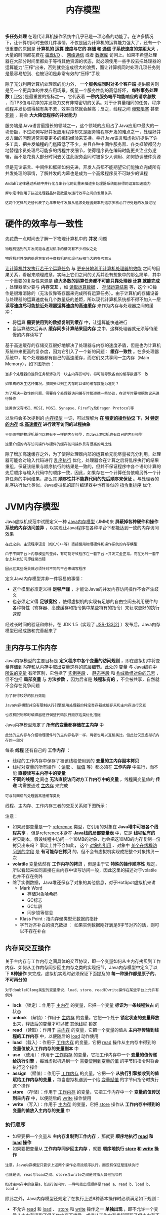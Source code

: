 #+TITLE: 内存模型
#+HTML_HEAD: <link rel="stylesheet" type="text/css" href="css/main.css" />
#+HTML_LINK_UP: jvm_example.html   
#+HTML_LINK_HOME: jvm.html
#+OPTIONS: num:nil timestamp:nil ^:nil


*多任务处理* 在现代计算机操作系统中几乎已是一项必备的功能了。在许多情况下，让计算机同时去做几件事情，不仅是因为计算机的运算能力强大了，还有一个很重要的原因是 *计算机的 _运算_ 速度与它的 _存储_ 和 _通信_ 子系统速度的差距太大* ，大量的时间都花费在 _磁盘I/O_ 、 _网络通信_ 或者 _数据库_ 访问上。如果不希望处理器在大部分时间里都处于等待其他资源的状态，就必须使用一些手段去把处理器的运算能力“压榨”出来，否则就会造成很大的浪费，而让计算机同时处理几项任务则是最容易想到、也被证明是非常有效的“压榨”手段

除了充分利用计算机处理器的能力外， *一个服务端同时对多个客户端* 提供服务则是另一个更具体的并发应用场景。衡量一个服务性能的高低好坏， *每秒事务处理数* ( _TPS_ )是最重要的指标之一，它代表着 *一秒内服务端平均能响应的请求总数* ，而TPS值与程序的并发能力又有非常密切的关系。对于计算量相同的任务，程序线程并发协调得越有条不紊，效率自然就会越高；反之，线程之间 _频繁阻塞_ 甚至 _死锁_ ，将会 *大大降低程序的并发能力* 


服务端是Java语言最擅长的领域之一，这个领域的应用占了Java应用中最大的一块份额，不过如何写好并发应用程序却又是服务端程序开发的难点之一，处理好并发方面的问题通常需要更多的编码经验来支持。幸好Java语言和虚拟机提供了许多工具，把并发编程的门槛降低了不少。并且各种中间件服务器、各类框架都努力地替程序员处理尽可能多的线程并发细节，使得程序员在编码时能更关注业务逻辑，而不是花费大部分时间去关注此服务会同时被多少人调用、如何协调硬件资源

但是无论语言、中间件和框架如何先进，开发人员都不能期望它们能独立完成所有并发处理的事情，了解并发的内幕也是成为一个高级程序员不可缺少的课程

#+BEGIN_EXAMPLE
  Amdahl定律通过系统中并行化与串行化的比重来描述多处理器系统能获得的运算加速能力

  摩尔定律则用于描述处理器晶体管数量与运行效率之间的发展关系

  这两个定律的更替代表了近年来硬件发展从追求处理器频率到追求多核心并行处理的发展过程
#+END_EXAMPLE
* 硬件的效率与一致性
  先花费一点时间去了解一下物理计算机中的 *并发* 问题
  #+BEGIN_EXAMPLE
    物理机遇到的并发问题与虚拟机中的情况有不少相似之处

    物理机对并发的处理方案对于虚拟机的实现也有相当大的参考意义
  #+END_EXAMPLE

  _让计算机并发执行若干个运算任务_ 与 _更充分地利用计算机处理器的效能_ 之间的因果关系，看起来顺理成章，实际上它们之间的关系并没有想象中的那么简单，其中一个重要的复杂性来源是 *绝大多数的运算任务都不可能只靠处理器 _计算_ 就能完成* ，处理器至少要与 *内存交互* ，如 _读取运算数据_ 、 _存储运算结果_ 等，这个I/O操作是很难消除的（无法仅靠寄存器来完成所有运算任务）。由于计算机的存储设备与处理器的运算速度有几个数量级的差距，所以现代计算机系统都不得不加入一层 *读写速度尽可能接近处理器运算速度的高速缓存* 来作为内存与处理器之间的缓冲：
  + 将运算 *需要使用到的数据复制到缓存* 中，让运算能快速进行
  + 当运算结束后再从 *缓存同步计算结果回内存* 之中，这样处理器就无须等待缓慢的内存读写了 

  基于高速缓存的存储交互很好地解决了处理器与内存的速度矛盾，但是也为计算机系统带来更高的复杂度，因为它引入了一个新的问题： *缓存一致性* 。在多处理器系统中，每个处理器都有自己的高速缓存，而它们又共享同一主内存（Main Memory），如下图所示：

  #+ATTR_HTML: image :width 50% 
  [[file:pic/cache_coherence.png]] 

  #+BEGIN_EXAMPLE
    当多个处理器的运算任务都涉及同一块主内存区域时，将可能导致各自的缓存数据不一致

    如果真的发生这种情况，那同步回到主内存时以谁的缓存数据为准呢？

    为了解决一致性的问题，需要各个处理器访问缓存时都遵循一些协议，在读写时要根据协议来进行操作

    这类协议有MSI、MESI、MOSI、Synapse、Firefly及Dragon Protocol等
  #+END_EXAMPLE
  以后将会多次提到的 _内存模型_ 一词，可以理解为 *在 _特定的操作协议_ 下，对 _特定的内存_ 或 _高速缓存_ 进行读写访问的过程抽象* 
  #+BEGIN_EXAMPLE
    不同架构的物理机器可以拥有不一样的内存模型，而Java虚拟机也有自己的内存模型

    这里介绍的内存访问操作与硬件的缓存访问操作具有很高的可比性
  #+END_EXAMPLE

  除了增加高速缓存之外，为了使得处理器内部的运算单元能尽量被充分利用，处理器可能会对输入代码进行 _乱序执行_ 优化，处理器会在计算之后将乱序执行的结果重组，保证该结果与顺序执行的结果是一致的，但并不保证程序中各个语句计算的先后顺序与输入代码中的顺序一致，因此，如果存在一个计算任务依赖另外一个计算任务的中间结果，那么其 *顺序性并不能靠代码的先后顺序来保证* 。与处理器的乱序执行优化类似，Java虚拟机的即时编译器中也有类似的 _指令重排序_ 优化
* JVM内存模型
  Java虚拟机规范中试图定义一种 _Java内存模型_ (JMM)来 *屏蔽掉各种硬件和操作系统的内存访问差异* ，以实现让Java程序在各种平台下都能达到一致的内存访问效果
  #+BEGIN_EXAMPLE
    在此之前，主流程序语言（如C/C++等）直接使用物理硬件和操作系统的内存模型

    由于不同平台上内存模型的差异，有可能导致程序在一套平台上并发完全正常，而在另外一套平台上并发访问却经常出错

    因此在某些场景就必须针对不同的平台来编写程序
  #+END_EXAMPLE

  定义Java内存模型并非一件容易的事情：
  + 这个模型必须定义得 *足够严谨* ，才能让Java的并发内存访问操作不会产生歧义
  + 也必须定义得 *足够宽松* ，使得虚拟机的实现有足够的自由空间去利用硬件的各种特性（寄存器、高速缓存和指令集中某些特有的指令）来获取更好的执行速度

  经过长时间的验证和修补，在 JDK 1.5（实现了 _JSR-133[2]_ ）发布后，Java内存模型已经成熟和完善起来了
** 主内存与工作内存 
   Java内存模型的主要目标是 *定义程序中各个变量的访问规则* ，即在虚拟机中将变量存储到内存和从内存中取出变量这样的底层细节。此处的 _变量_ 与 _Java编程中所说的变量_ 有所区别，它包括了 _实例字段_ 、 _静态字段_ 和 _构成数组对象的元素_ ，但不包括 *局部变量* 与 *方法参数* ，因为后者是 *线程私有的* ，不会被共享，自然就不会存在竞争问题
   #+BEGIN_EXAMPLE
     为了获得较好的执行效能

     Java内存模型并没有限制执行引擎使用处理器的特定寄存器或缓存来和主内存进行交互

     也没有限制即时编译器进行调整代码执行顺序这类优化措施
   #+END_EXAMPLE

   Java内存模型规定了 *所有的变量都存储在主内存* 中
   #+BEGIN_EXAMPLE
     此处的主内存与介绍物理硬件时的主内存名字一样，两者也可以互相类比，但此处仅是虚拟机内存的一部分
   #+END_EXAMPLE

   每条 *线程* 还有自己的 *工作内存* ：
   + 线程的工作内存中保存了被该线程使用到的 *变量的主内存副本拷贝*
   + 线程对变量的所有操作（ _读取_ 、 _赋值_ 等）都必须在 *工作内存* 中进行，而不能 *直接读写主内存中的变量*
   + *不同的线程* 之间也 *无法直接访问对方工作内存中的变量* ，线程间变量值的 *传递* 均需要通过 _主内存_ 来完成
   #+BEGIN_EXAMPLE
     可与前面讲的处理器高速缓存类比
   #+END_EXAMPLE

   线程、主内存、工作内存三者的交互关系如下图所示：
   #+ATTR_HTML: image :width 50% 
   [[file:pic/working_memory.png]] 


   注意：
   + 如果局部变量是一个 _reference_ 类型，它引用的对象在 *Java堆中可被各个线程共享* ，但是reference本身在 *Java栈的局部变量表* 中，它是 *线程私有的*
   + 拷贝副本，假设线程中访问一个10MB的对象，也会把这10MB的内存复制一份拷贝出来吗？ 事实上并不会如此， 这个 _对象的引用_ 、对象中 _某个在线程访问到的字段_ 是 *有可能存在拷贝* 的，但不会有虚拟机实现成把整个对象拷贝一次
   + *volatile* 变量依然有 *工作内存的拷贝* ，但是由于它 *特殊的操作顺序性* 规定，所以看起来如同直接在主内存中读写访问一般，因此这里的描述对于volatile也并不存在例外
   + 除了实例数据，Java堆还保存了对象的其他信息，对于HotSpot虚拟机来讲 
     + Mark Word
       + 存储对象哈希码
       + GC标志
       + GC年龄
       + 同步锁等信息
     + Klass Point : 指向存储类型元数据的指针
     + 字节对齐补白的填充数据 ： 如果实例数据刚好满足8字节对齐的话，则可以不存在补白
** 内存间交互操作
   关于主内存与工作内存之间具体的交互协议，即一个变量如何从主内存拷贝到工作内存、如何从工作内存同步回主内存之类的实现细节，Java内存模型中定义了以下 *8种操作* 来完成，虚拟机实现时必须保证下面提及的 *每一种操作都是原子的、不可再分的* 
   #+BEGIN_EXAMPLE
     对于double和long类型的变量来说，load、store、read和write操作在某些平台上允许有例外
   #+END_EXAMPLE
   + *lock* （锁定）：作用于 _主内存_ 的变量，它把一个变量 *标识为一条线程独占* 的状态
   + *unlock* （解锁）：作用于 _主内存_ 的变量，它把一个处于 *锁定状态的变量释放* 出来，释放后的变量才可以被 _其他线程_ 锁定
   + *read* （读取）：作用于 _主内存_ 的变量，它把一个变量的值从 *主内存传输到线程的工作内存* 中，以便随后的 _load_ 动作使用
   + *load* （载入）：作用于 _工作内存_ 的变量，它把 _read_ 操作从主内存中得到的 *变量值放入工作内存的变量副本* 中
   +  *use* （使用）：作用于 _工作内存_ 的变量，它把工作内存中一个 *变量的值传递给执行引擎* ，每当虚拟机遇到一个 _需要使用到变量的值_ 的字节码指令时将会执行这个操作
   + *assign* （赋值）：作用于 _工作内存_ 的变量，它把一个 *从执行引擎接收到的值赋给工作内存的变量* ，每当虚拟机遇到一个给 _变量赋值_ 的字节码指令时执行这个操作
   + *store* （存储）：作用于 _工作内存_ 的变量，它把工作内存中一个 *变量的值传送到主内存* 中，以便随后的 _write_ 操作使用
   + *write* （写入）：作用于 _主内存_ 的变量，它把 _store_ 操作从 *工作内存中得到的变量的值放入主内存的变量* 中

*** 执行顺序
    + 如果要把一个变量从 *主内存复制到工作内存* ，那就要 *顺序地执行 _read_ 和 _load_ 操作*
    + 如果要把变量从 *工作内存同步回主内存* ，就要 *顺序地执行 _store_ 和 _write_ 操作* 

    #+BEGIN_EXAMPLE
      注意，Java内存模型只要求上述两个操作必须按顺序执行，而没有保证是连续执行

      也就是说，read与load之间、store与write之间是可插入其他指令的

      如对主内存中的变量a、b进行访问时，一种可能出现顺序是read a、read b、load b、load a
    #+END_EXAMPLE

    除此之外，Java内存模型还规定了在执行上述8种基本操作时必须满足如下规则：
    + 不允许 _read_ 和 _load_ 、 _store_ 和 _write_ 操作之一 *单独出现* ，即不允许一个变量从主内存读取了但工作内存不接受，或者从工作内存发起回写了但主内存不接受的情况出现
    + 不允许一个线程丢弃它的最近的assign操作，即变量在 *工作内存中改变了之后必须把该变化同步回主内存*
    + 不允许一个线程无原因地， *没有发生过任何 _assign_ 操作* ，把数据从线程的 *工作内存同步回主内存中*
    + 一个 *新的变量只能在主内存中诞生* ，不允许在工作内存中直接使用一个 *未被初始化* （ _load_ 或 _assign_ ）的变量，换句话说，就是 *对一个变量实施 _use_ 、 _store_ 操作之前，必须先执行过了 _assign_ 和 _load_ 操作*
    + 一个变量在 *同一个时刻只允许 _一条线程_ 对其进行 _lock_ 操作* 
      + 但 _lock_ 操作可以被 _同一条线程_  *重复执行多次* ，多次执行 lock 后，只有 *执行相同次数的 _unlock_ 操作* ，变量才会被解锁
      + 如果对一个变量执行 _lock_ 操作，那将会 *清空工作内存中此变量的值* ，在 _执行引擎_ 使用这个变量前，需要 *重新执行 _load_ 或 _assign_ 操作* 初始化变量的值
    + 如果一个变量 *事先没有被 _lock_ 操作锁定* ，那就 *不允许对它执行 _unlock_ 操作* ，也 *不允许去 unlock 一个 _被其他线程_ 锁定* 住的变量
      + 对一个变量执行 _unlock_ 操作之前，必须 *先把此变量同步回主内存中* ，也就是执行 _store_ 、 _write_ 操作

    #+BEGIN_EXAMPLE
       基于理解难度和严谨性考虑，最新的JSR-133文档中，已经放弃采用这8种操作去定义Java内存模型的访问协议了

      仅是描述方式改变了，Java内存模型并没有改变
    #+END_EXAMPLE

** volatile型变量的特殊规则
   关键字 *volatile* 可以说是Java虚拟机提供的 *最轻量级的同步机制* 

   #+BEGIN_EXAMPLE
     volatile 并不容易完全被正确、完整地理解，以至于许多程序员都习惯不去使用它，遇到需要处理多线程数据竞争问题的时候一律使用 synchronized 来进行同步

     了解volatile变量的语义对后面了解多线程操作的其他特性很有意义

     Java内存模型对volatile专门定义了一些特殊的访问规则，在介绍这些比较拗口的规则定义之前，先用不那么正式但通俗易懂的语言来介绍一下这个关键字的作用
   #+END_EXAMPLE

*** 可见性
    当一个变量定义为 *volatile* 之后，它将保证此变量对所有线程的 *可见性* ，这里的 _可见性_ 是指 *当一条线程修改了这个变量的值，新值对于其他线程来说是可以立即得知的* 。而普通变量不能做到这一点，普通变量的值在线程间传递均需要通过主内存来完成

    #+BEGIN_EXAMPLE
      例如，线程A修改一个普通变量的值，然后向主内存进行回写

      另外一条线程B在线程A回写完成了之后再从主内存进行读取操作，新变量值才会对线程B可见
    #+END_EXAMPLE

    关于volatile变量的可见性，经常会被开发人员误解，认为以下描述成立：“volatile变量对所有线程是立即可见的，对volatile变量所有的写操作都能立刻反应到其他线程之中，换句话说，volatile变量在各个线程中是一致的，所以基于volatile变量的运算在并发下是安全的”。这句话的论据部分并没有错，但是其论据并不能得出 *基于volatile变量的运算在并发下是安全的* 这个结论。volatile变量在 _各个线程的工作内存中不存在一致性问题_ （在各个线程的工作内存中，volatile变量也可以存在不一致的情况，但由于每次使用之前都要先刷新，执行引擎看不到不一致的情况，因此可以认为不存在一致性问题），但是Java里面的 *运算并非原子操作* ，导致 *volatile变量的运算在并发下一样是不安全的* ，可以通过一段简单的演示来说明原因，请看下面代码：

    #+BEGIN_SRC java
  class VolatileTest {

	  private static volatile int race = 0;

	  private static void increase() {
		  race++;
	  }

	  private static final int THREADS_COUNT = 20;

	  public static void main(String[] args) {
		  Thread[] threads = new Thread[THREADS_COUNT];
		  for (int i = 0; i < THREADS_COUNT; i++) {
			  threads[i] = new Thread(() -> {
					  for (int i1 = 0; i1 < 10000; i1++) {
						  increase();
					  }
			  });
			  threads[i].start();
		  }

		  // 等待所有累加线程都结束
		  while (Thread.activeCount() > 1)
			  Thread.yield();

		  System.out.println(race);
	  }
  }
    #+END_SRC

    #+BEGIN_EXAMPLE
      这段代码发起了20个线程，每个线程对race变量进行10000次自增操作

      如果这段代码能够正确并发的话，最后输出的结果应该是200000

      然而运行完这段代码之后，并不会获得期望的结果，而且会发现每次运行程序，输出的结果都不一样，都是一个小于200000的数字
    #+END_EXAMPLE

    问题就出现在自增运算 _race++_ 之中，用Javap反编译这段代码后会得到下面代码，发现只有一行代码的 _increase()_  方法在Class文件中是由 *4条字节码指令构成的* （return指令不是由race++产生的，这条指令可以不计算），从字节码层面上很容易就分析出并发失败的原因了：
    + 当 _getstatic_ 指令把 _race的值_ 取到 _操作栈顶_ 时， *volatile关键字保证了race的值在此时是正确的*
    + 但是在执行 _iconst_1_ 、 _iadd_ 这些指令的时候， *其他线程可能已经把race的值加大了* ，而 *在操作栈顶的值就变成了过期的数据* ，所以 _putstatic_ 指令执行后就可能 *把较小的race值同步回主内存* 之中

    #+BEGIN_SRC java
    public static void increase();
      descriptor: ()V
      flags: ACC_PUBLIC, ACC_STATIC
      Code:
	stack=2, locals=0, args_size=0
	   0: getstatic     #2                  // Field race:I
	   3: iconst_1
	   4: iadd
	   5: putstatic     #2                  // Field race:I
	   8: return
	LineNumberTable:
	  line 11: 0
	  line 12: 8
    #+END_SRC

    #+BEGIN_EXAMPLE
      客观地说，在此使用字节码来分析并发问题，仍然是不严谨的

      因为即使编译出来只有一条字节码指令，也并不意味执行这条指令就是一个原子操作

      一条字节码指令在解释执行时，解释器将要运行许多行代码才能实现它的语义

      如果是编译执行，一条字节码指令也可能转化成若干条本地机器码指令

      此处使用-XX：+PrintAssembly参数输出反汇编来分析会更加严谨一些，但考虑到阅读的方便，并且字节码已经能说明问题，所以此处使用字节码来分析
    #+END_EXAMPLE

    由于 _volatile_ 变量只能保证可见性，在不符合以下两条规则的运算场景中，仍然要通过 _加锁_ 来 *保证原子性* ：
    + 运算结果并 *不依赖变量的当前值* ，或者能够确保只有 *单一的线程* 修改变量的值
    + 变量 *不需要与其他的状态变量* 共同参与不变约束 

    如下的代码所示的这类场景就很适合使用 _volatile_ 变量来控制并发，当 _shutdown()_ 方法被调用时，能保证所有线程中执行的 _doWork()_ 方法都立即停下来：

    #+BEGIN_SRC java
  volatile boolean shutdownRequested；

  public void shutdown（）{
	  shutdownRequested=true；
		  }

  public void doWork（）{
	  while（！shutdownRequested）{
			  //do stuff
		  }
  }
    #+END_SRC


*** 指令重排
    使用volatile变量的第二个语义是 *禁止指令重排序优化* ，普通的变量仅仅会保证在 *该方法的执行过程中所有 _依赖赋值结果_ 的地方都能获取到正确的结果* ，而 *不能保证 _变量赋值操作_ 的顺序与 _程序代码中的执行顺序_ 一致* 。因为在一个线程的方法执行过程中无法感知到这点，这也就是Java内存模型中描述的所谓的 _线程内表现为串行的语义_ 

    继续通过一个例子来看看为何指令重排序会干扰程序的并发执行，演示程序如代码所示：
    #+BEGIN_SRC java
  Map configOptions；
  char[] configText；

  //此变量必须定义为volatile
  volatile boolean initialized=false；
  //假设以下代码在线程A中执行

  //模拟读取配置信息，当读取完成后将initialized设置为true以通知其他线程配置可用
	  configOptions = new HashMap()；
	  configText = readConfigFile(fileName)；
	  processConfigOptions(configText, configOptions)；
	  initialized = true；
 
 //假设以下代码在线程B中执行
  //等待initialized为true，代表线程A已经把配置信息初始化完成
	  while(！initialized){
		  sleep()；
	  }
  //使用线程A中初始化好的配置信息
	  doSomethingWithConfig()；
    #+END_SRC

    上面的程序是一段伪代码，其中描述的场景十分常见，只是在处理配置文件时一般不会出现并发而已。如果定义 initialized 变量时没有使用volatile修饰，就可能会由于 _指令重排序的优化_ ，导致 *位于线程A中最后一句的代码 _initialized=true_ 被提前执行* ，这样在线程B中使用配置信息的代码就可能出现错误，而volatile关键字则可以避免此类情况的发生

    #+BEGIN_EXAMPLE
      这里虽然使用Java作为伪代码，但所指的重排序优化是机器级的优化操作，提前执行是指这句话对应的汇编代码被提前执行
    #+END_EXAMPLE

    指令重排序是并发编程中最容易让开发人员产生疑惑的地方，除了上面伪代码的例子之外，再举一个可以实际操作运行的例子来分析volatile关键字是如何禁止指令重排序优化的。下面代码是一段标准的DCL单例代码，可以观察加入 volatile 和 未加入volatile关键字时所生成汇编代码的差别：

    #+BEGIN_SRC java
  public class Singleton {

	  private volatile static Singleton instance;

	  public static Singleton getInstance() {
		  if (instance == null) {
			  synchronized (Singleton.class) {
				  if (instance == null) {
					  instance = new Singleton();
				  }
			  }
		  }
		  return instance;
	  }

	  public static void main(String[] args) {
		  Singleton.getInstance();
	  }
  }
    #+END_SRC

    编译后，这段代码对instance变量赋值部分如下所示： 

    #+BEGIN_SRC sh
  0x01a3de0f：mov$0x3375cdb0，%esi         ；……beb0cd75 33
					  ；{oop（'Singleton'）}
  0x01a3de14：mov%eax，0x150（%esi）      ；……89865001 0000
  0x01a3de1a：shr$0x9，%esi                ；……c1ee09
  0x01a3de1d：movb$0x0，0x1104800（%esi）    ；……c6860048 100100
  0x01a3de24：lock addl$0x0，（%esp）        ；……f0830424 00
					  ；*putstatic instance
					  ；-
  Singleton：getInstance@24
    #+END_SRC


    通过对比就会发现，关键变化在于有volatile修饰的变量，赋值后（前面 _mov%eax，0x150(%esi)_ 这句便是赋值操作）多执行了一个 *lock addl ＄0x0，(%esp)* 操作，这个操作相当于一个 _内存屏障_ （指重排序时不能把后面的指令重排序到内存屏障之前的位置），只有一个CPU访问内存时，并不需要内存屏障；但如果有两个或更多CPU访问同一块内存，且其中有一个在观测另一个，就需要内存屏障来保证一致性了。关键在于lock前缀，它的作用是使得 *本CPU的Cache写入了内存* ，该写入动作也会 *引起别的CPU或者别的内核无效化其Cache* ，这种操作相当于对Cache中的变量做了一次前面介绍Java内存模式中所说的 _store和write_ 操作。所以通过这样一个空操作，可让前面volatile变量的 *修改对其他CPU立即可见* 

    #+BEGIN_EXAMPLE
      lock 指令中的 addl ＄0x0，(%esp) （把ESP寄存器的值加0）显然是一个 空操作

      采用这个空操作而不是空操作指令nop是因为IA32手册规定 lock前缀不允许配合nop指令使用 
    #+END_EXAMPLE

    从硬件架构上讲，指令重排序是指 CPU采用了允许将 _多条指令不按程序规定的顺序分开发送给各相应电路单元处理_ 。但并不是说指令任意重排，CPU需要能 *正确处理指令依赖情况以保障程序能得出正确的执行结果* 
    #+BEGIN_EXAMPLE
      譬如 指令1 把地址 A 中的值加10，指令2把地址 A 中的值乘以2，指令3把地址 B 中的值减去3

      这时指令1和指令2是有依赖的，它们之间的顺序不能重排，因为 (A+10) * 2 与 A * 2 +10 显然不相等

      但指令3可以重排到指令1、2之前或者中间，只要保证CPU执行后面依赖到A、B值的操作时能获取到正确的A和B值即可

      所以在本内CPU中，重排序看起来依然是有序的
    #+END_EXAMPLE
    实际上， _lock addl＄0x0, (%esp)_ 指令把 _修改同步到内存_ 时，意味着 *所有之前的操作都已经执行完成* ，这样便形成了 _指令重排序无法越过内存屏障_ 的效果


*** 总结
    volatile 能让代码比使用其他的同步工具更快吗？在某些情况下，volatile的同步机制的性能确实要优于锁，但是由于虚拟机对锁实行的许多消除和优化，使得很难量化地认为volatile就会比synchronized快多少。如果让volatile自己与自己比较，那可以确定一个原则:  volatile变量 _读操作的性能消耗与普通变量几乎没有什么差别_ ，但是 _写操作则可能会慢一些_ ，因为它需要在本地代码中插入许多内存屏障指令来保证处理器不发生乱序执行。不过即便如此，大多数场景下volatile的总开销仍然要比锁低，在volatile与锁之中选择的唯一依据仅仅是 *volatile的语义能否满足使用场景的需求* 

    最后，回头看一下Java内存模型中对volatile变量定义的特殊规则。假定 _T_ 表示一个 _线程_ ， _V_ 和 _W_ 分别表示两个 _volatile型变量_ ，那么在进行read、load、use、assign、store和write操作时需要满足如下规则：
    1. 只有当线程 T 对变量 V 执行的前一个动作是 _load_  的时候，线程 T 才能对变量 V 执行 _use_ 动作；并且，只有当线程 T 对变量 V 执行的后一个动作是 _use_ 的时候，线程 T 才能对变量 V 执行 _load_ 动作。线程T对变量V的use动作可以认为是和 线程 T 对变量 V 的 load、read动作相关联，必须连续一起出现。这条规则要求在 _工作内存_ 中， *每次使用 V 前都必须先从主内存刷新最新的值* ，用于保证能看见其他线程对变量 V 所做的修改后的值
    2. 只有当线程 T 对变量 V 执行的前一个动作是 _assign_ 的时候，线程 T 才能对变量 V 执行 _store_ 动作；并且，只有当线程 T 对变量 V 执行的后一个动作是 _store_ 的时候，线程 T 才能对变量 V 执行 _assign_ 动作。线程 T 对变量 V 的 assign动作可以认为是和线程T对变量V的 _store、write_ 动作相关联，必须连续一起出现。这条规则要求在工作内存中， *每次修改 V 后都必须立刻同步回主内存中* ，用于保证其他线程可以看到自己对变量V所做的修改

    #+BEGIN_EXAMPLE
      volatile屏蔽指令重排序的语义在JDK 1.5中才被完全修复

      此前的JDK中即使将变量声明为volatile也仍然不能完全避免重排序所导致的问题（主要是volatile变量前后的代码仍然存在重排序问题）

      这点也是在JDK 1.5之前的Java中无法安全地使用DCL（双锁检测）来实现单例模式的原因 
    #+END_EXAMPLE


*** 对于long和double型变量的特殊规则
    Java内存模型要求lock、unlock、read、load、assign、use、store、write这8个操作都具有原子性，但是对于64位的数据类型 ( _long_ 和 _double_ )，在模型中特别定义了一条相对宽松的规定： *允许虚拟机将没有被 _volatile_ 修饰的64位数据的读写操作划分为 _两次32位的操作_ 来进行* ，即允许虚拟机实现选择可以不保证64位数据类型的 _load_ 、_store_ 、 _read_ 和 _write_ 这4个操作的原子性，这点就是所谓的 _long和double的非原子性协定_ 

    如果有多个线程共享一个并未声明为volatile的long或double类型的变量，并且同时对它们进行读取和修改操作，那么某些线程可能会读取到一个既非原值，也不是其他线程修改值的代表了  _半个变量_ 的数值

    #+BEGIN_EXAMPLE
      不过这种读取到“半个变量”的情况非常罕见，在目前商用Java虚拟机中不会出现

      因为Java内存模型虽然允许虚拟机不把long和double变量的读写实现成原子操作

      但允许虚拟机选择把这些操作实现为具有原子性的操作，而且还“强烈建议”虚拟机这样实现
    #+END_EXAMPLE
    在实际开发中，目前各种平台下的商用虚拟机几乎都选择把64位数据的读写操作作为原子操作来对待，因此在编写代码时 *一般不需要把用到的long和double变量专门声明为volatile* 

** 原子性、可见性与有序性
   介绍完Java内存模型的相关操作和规则，再整体回顾一下这个模型的特征。Java内存模型是围绕着在并发过程中如何处理 *原子性* 、 *可见性* 和 *有序性* 这3个特征来建立的，逐个来看一下哪些操作实现了这3个特性

*** 原子性
    由Java内存模型来直接保证的 *原子性* 变量操作包括 _read_ 、 _load_ 、 _assign_ 、 _use_ 、 _store_ 和 _write_ 

    #+BEGIN_EXAMPLE
      大致可以认为基本数据类型的访问读写是具备原子性的，例外就是long和double的非原子性协定

      只要知道这件事情就可以了，无须太过在意这些几乎不会发生的例外情况
    #+END_EXAMPLE

    如果应用场景需要一个更大范围的原子性保证（经常会遇到），Java内存模型还提供了 *lock* 和 *unlock* 操作来满足这种需求，尽管虚拟机未把 _lock_ 和 _unlock_ 操作直接开放给用户使用，但是却提供了更高层次的字节码指令 *monitorenter* 和 *monitorexit* 来 _隐式_ 地使用这两个操作，这两个字节码指令反映到Java代码中就是 _同步块_ *synchronized* 关键字，因此在 _synchronized_ 块之间的操作也具备 _原子性_ 


*** 可见性
    可见性是指 *当一个线程修改了共享变量的值，其他线程能够立即得知这个修改* 。在讲解 _volatile_ 变量的时候已详细讨论过这一点。Java内存模型是通过 _在变量修改后将新值同步回主内存，在变量读取前从主内存刷新变量值_ 这种 *依赖主内存作为传递媒介* 的方式来实现可见性的，无论是普通变量还是volatile变量都是如此。普通变量与 volatile 变量的区别是，volatile的 *特殊规则保证了新值能立即同步到主内存，以及每次使用前立即从主内存刷新* 。因此，可以说 _volatile_ 保证了多线程操作时 *变量的可见性* ，而普通变量则不能保证这一点

    除了 _volatile_ 之外，Java还有两个关键字能实现可见性，即 *synchronized* 和 *final* ：
    + synchronized：可见性是由 *对一个变量执行 _unlock_ 操作之前，必须先把此变量同步回主内存中（执行 _store_ 、 _write_ 操作）* 这条规则获得的
    + final: 可见性是由 *被final修饰的字段在构造器中一旦初始化完成，并且构造器没有把 _this 的引用传递_ 出去* ，那在其他线程中就能看见final字段的值。如下面代码所示，变量i与j都具备可见性，它们无须同步就能被其他线程正确访问：

    #+BEGIN_SRC java
  public static final int i；
  public final int j；

  static{
      i=0；
      //do something
  }

  {
      //也可以选择在构造函数中初始化
      j=0；
      //do something
  }
    #+END_SRC

    #+BEGIN_EXAMPLE
      this引用逃逸是一件很危险的事情，其他线程有可能通过这个引用访问到“初始化了一半”的对象
    #+END_EXAMPLE


*** 有序性
    Java内存模型的 *有序性* 在讲解volatile时也详细地讨论过了，Java程序中天然的有序性可以总结为：
    + 如果在 _本线程_ 内观察，所有的操作都是 *有序的* ：线程内表现为 _串行_ 的语义
    + 如果在 _一个线程中观察另一个线程_ ，所有的操作都是 *无序的* ：
      + _指令重排序_ 现象
      + _工作内存与主内存同步延迟_ 现象

    Java语言提供了 _volatile_ 和 _synchronized_ 两个关键字来保证线程之间操作的 *有序性* ：
    + volatile关键字本身就包含了 *禁止指令重排序* 的语义
    + synchronized则是由 _一个变量在同一个时刻只允许一条线程对其进行lock操作_ 这条规则获得的，这条规则决定了 *持有同一个锁的两个同步块只能 _串行地_ 进入* 

    #+BEGIN_EXAMPLE
      介绍完并发中3种重要的特性后，synchronized 关键字在需要这3种特性的时候都可以作为其中一种的解决方案

      因此大部分的并发控制操作都能使用 synchronized 来完成

      synchronized的“万能”也间接造就了它被程序员滥用的局面，越“万能”的并发控制，通常会伴随着越大的性能影响
    #+END_EXAMPLE
**** 先行发生原则
     如果Java内存模型中所有的有序性都仅仅靠 _volatile_ 和 _synchronized_ 来完成，那么有一些操作将会变得很烦琐，但是在编写Java并发代码的时候并没有感觉到这一点，这是因为Java语言中有一个 *先行发生* ( _happens-before_ )的原则。这个原则非常重要，它是 *判断数据是否存在竞争、线程是否安全* 的主要依据，依靠这个原则，可以通过几条规则一揽子地解决并发环境下两个操作之间是否可能存在冲突的所有问题

     先行发生是Java内存模型中定义的 *两项操作之间的偏序关系* ，如果说操作 A 先行发生于操作 B，其实就是说在发生操作 B 之前， *操作 A 产生的影响能被操作 B 观察到* ， *影响* 包括 _修改了内存中共享变量的值_ 、 _发送了消息_ 、 _调用了方法_ 等。可以举个例子来说明一下，如下面代码所示的这3句伪代码：
     #+BEGIN_SRC java
  //以下操作在线程A中执行
  i=1;

  //以下操作在线程B中执行
  j=i;

  //以下操作在线程C中执行
  i=2;
     #+END_SRC

     #+BEGIN_EXAMPLE
       假设线程 A 中的操作 i=1 先行发生于线程 B 的操作 j=i ，那么可以确定在线程 B 的操作执行后，变量 j 的值一定等于 1 ，得出这个结论的依据有两个：
       1. 根据先行发生原则， i=1 的结果可以被观察到
       2. 线程 C 还没登场，线程 A 操作结束之后 没有其他线程会修改变量 i 的值 

       现在再来考虑线程 C，依然保持线程 A 和线程 B 之间的先行发生关系，而线程 C 出现在线程 A 和线程 B 的操作之间，但是 线程 C 与 线程 B 没有先行发生关系 ，那 j 的值会是多少呢？

       答案是 不确定! ，1 和 2 都有可能

       因为线程 C 对变量 i 的影响可能会被线程B观察到，也可能不会，这时候线程 B 就存在 读取到过期数据的风险，不具备多线程安全性
     #+END_EXAMPLE

     下面是Java内存模型下一些“天然的”先行发生关系，这些先行发生关系 *无须任何同步器协助* 就已经存在，可以在编码中直接使用。如果两个操作之间的关系不在此列，并且无法从下列规则推导出来的话，它们就没有顺序性保障，虚拟机可以对它们 *随意地进行重排序* ：
     + 程序次序规则：在一个线程内，按照 _程序代码顺序_ ，书写在前面的操作先行发生于书写在后面的操作。准确地说，应该是 _控制流顺序_ 而不是程序代码顺序，因为要考虑分支、循环等结构
     + 管程锁定规则：一个 _unlock_ 操作 *先行发生* 于后面对 _同一个锁的lock_ 操作。这里必须强调的是 *同一个锁* ，而 _后面_ 是指 *时间上的先后顺序*
     + volatile变量规则：对一个 _volatile变量的写操作_ 先行发生于后面 _对这个变量的读操作_ ，这里的 _后面_ 同样是指 *时间上的先后顺序*
     + 线程启动规则： _Thread对象的start()_ 方法先行发生于 *此线程的每一个动作*
     + 线程终止规则：线程中的 _所有操作_ 都先行发生于对此线程的 _终止检测_
       + 通过 _Thread.join()_ 方法 *结束线程* 
       + _Thread.isAlive()_ 的返回值等手段 *检测到线程已经终止执行* 
     + 线程中断规则：对线程 _interrupt()方法的调用_ 先行发生于被 *中断线程的代码检测到中断事件的发生*
       + 通过 _Thread.interrupted()_ 方法 *检测到是否有中断发生* 
     + 对象终结规则：一个 _对象的初始化完成_ （构造函数执行结束）先行发生于它的 _finalize()_ 方法的开始
     + 传递性：如果操作 A 先行发生于操作 B，操作 B 先行发生于操作 C，那就可以得出操作 A 先行发生于操作 C 的结论


     Java语言无须任何同步手段保障就能成立的先行发生规则就只有上面这些了， _使用这些规则去判定操作间是否具备顺序性_ ，对于 _读写共享变量_ 的操作来说，就是 *线程是否安全* ，可以从下面这个例子中感受一下 _时间上的先后顺序_ 与 *先行发生* 之间有什么不同。演示例子如下面所示：

     #+BEGIN_SRC java
  private int value=0;

  pubilc void setValue(int value){
	  this.value=value;                
  }

  public int getValue(){
	  return value;                
  }
     #+END_SRC

     这是是一组再普通不过的 getter/setter 方法，假设存在线程 A 和 B，线程A先（时间上的先后）调用了 _setValue(1)_ ，然后线程B调用了同一个对象的 _getValue()_ ，那么线程B 收到的返回值是什么？

     依次分析一下先行发生原则中的各项规则：
     + 由于两个方法分别由线程 A 和 线程 B 调用，不在一个线程中，所以 _程序次序_ 规则在这里不适用
     + 由于没有同步块，自然就不会发生lock和unlock操作，所以 _管程锁定_ 规则不适用
     + 由于value变量没有被volatile关键字修饰，所以 _volatile变量规则_ 不适用
     + 后面的 _线程启动_ 、 _终止_ 、 _中断_ 规则和 _对象终结_ 规则也和这里完全没有关系
     + 因为没有一个适用的先行发生规则，所以最后一条 _传递性_ 也无从谈起

     因此可以判定 _尽管线程 A 在操作时间上先于线程 B_ ，但是 *无法确定线程B中 _getValue()_ 方法的返回结果* ，换句话说，这里面的操作不是 *线程安全* 的

     #+BEGIN_EXAMPLE
       至少有两种比较简单的方案可以选择来修复这个问题：

       1. 把getter/setter方法都定义为 synchronized 方法，这样就可以套用管程锁定规则
       2. 把value定义为 volatile 变量，由于 setter 方法对 value 的修改不依赖 value 的原值，满足 volatile 关键字使用场景，这样就可以套用 volatile 变量规则来实现先行发生关系
     #+END_EXAMPLE 

     通过上面的例子，可以得出结论： *一个操作 _时间上_ 的先发生不代表这个操作会是 _先行_ 发生* ，那如果一个操作 _先行发生_ 是否就能推导出这个操作必定是 _时间上的先发生_ 呢？很遗憾，这个推论也是不成立的，一个典型的例子就是多次提到的 _指令重排序_ ，演示例子如下面所示：

     #+BEGIN_SRC java
  //以下操作在同一个线程中执行
  int i = 1;
  int j = 2;
     #+END_SRC

     这两条赋值语句在同一个线程之中，根据程序次序规则，_int i=1_ 的操作先行发生于 _int j=2_ ，但是 _int j=2_ 的代码完全可能先被处理器执行，这并不影响先行发生原则的正确性，因为 *在这条线程之中没有办法感知到这点* 

     *结论是： _时间先后顺序_ 与 _先行发生原则_ 之间基本没有太大的关系* ，所以衡量并发安全问题的时候不要受到时间顺序的干扰，一切必须以 *先行发生原则为准* 

* JVM线程实现
